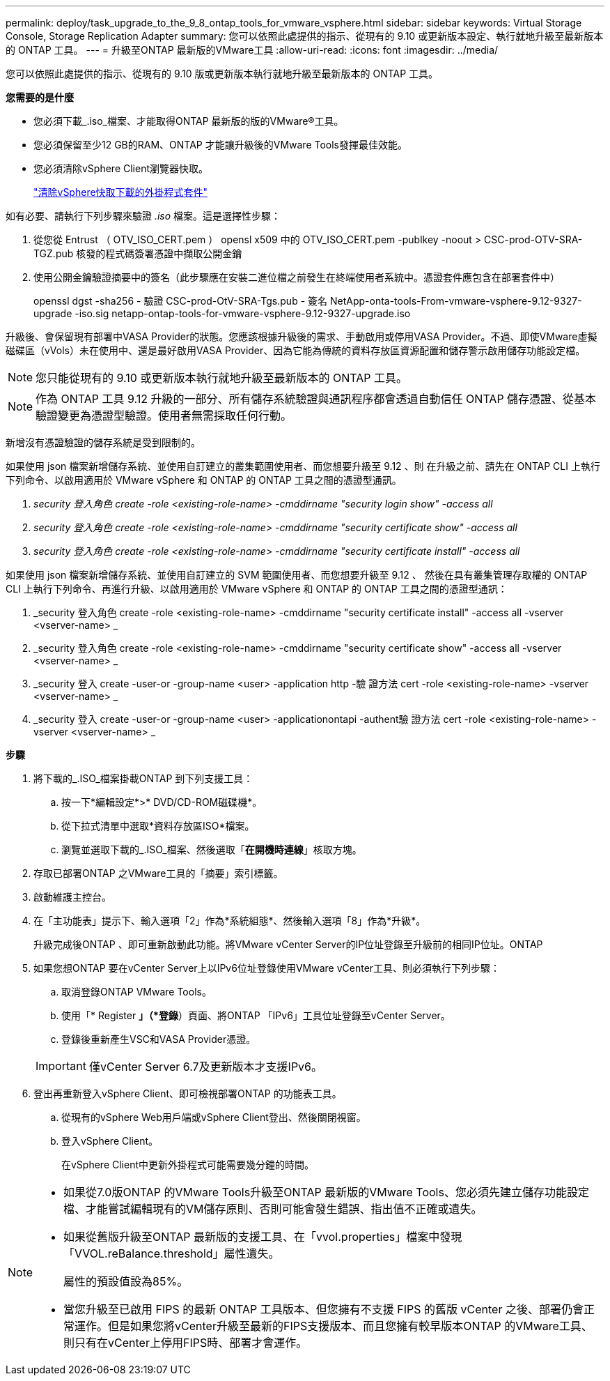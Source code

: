 ---
permalink: deploy/task_upgrade_to_the_9_8_ontap_tools_for_vmware_vsphere.html 
sidebar: sidebar 
keywords: Virtual Storage Console, Storage Replication Adapter 
summary: 您可以依照此處提供的指示、從現有的 9.10 或更新版本設定、執行就地升級至最新版本的 ONTAP 工具。 
---
= 升級至ONTAP 最新版的VMware工具
:allow-uri-read: 
:icons: font
:imagesdir: ../media/


[role="lead"]
您可以依照此處提供的指示、從現有的 9.10 版或更新版本執行就地升級至最新版本的 ONTAP 工具。

*您需要的是什麼*

* 您必須下載_.iso_檔案、才能取得ONTAP 最新版的版的VMware®工具。
* 您必須保留至少12 GB的RAM、ONTAP 才能讓升級後的VMware Tools發揮最佳效能。
* 您必須清除vSphere Client瀏覽器快取。
+
link:../deploy/task_clean_the_vsphere_cached_downloaded_plug_in_packages.html["清除vSphere快取下載的外掛程式套件"]



如有必要、請執行下列步驟來驗證 _.iso_ 檔案。這是選擇性步驟：

. 從您從 Entrust （ OTV_ISO_CERT.pem ） opensl x509 中的 OTV_ISO_CERT.pem -publkey -noout > CSC-prod-OTV-SRA-TGZ.pub 核發的程式碼簽署憑證中擷取公開金鑰
. 使用公開金鑰驗證摘要中的簽名（此步驟應在安裝二進位檔之前發生在終端使用者系統中。憑證套件應包含在部署套件中）
+
openssl dgst -sha256 - 驗證 CSC-prod-OtV-SRA-Tgs.pub - 簽名 NetApp-onta-tools-From-vmware-vsphere-9.12-9327-upgrade -iso.sig netapp-ontap-tools-for-vmware-vsphere-9.12-9327-upgrade.iso



升級後、會保留現有部署中VASA Provider的狀態。您應該根據升級後的需求、手動啟用或停用VASA Provider。不過、即使VMware虛擬磁碟區（vVols）未在使用中、還是最好啟用VASA Provider、因為它能為傳統的資料存放區資源配置和儲存警示啟用儲存功能設定檔。


NOTE: 您只能從現有的 9.10 或更新版本執行就地升級至最新版本的 ONTAP 工具。


NOTE: 作為 ONTAP 工具 9.12 升級的一部分、所有儲存系統驗證與通訊程序都會透過自動信任 ONTAP 儲存憑證、從基本驗證變更為憑證型驗證。使用者無需採取任何行動。

新增沒有憑證驗證的儲存系統是受到限制的。

如果使用 json 檔案新增儲存系統、並使用自訂建立的叢集範圍使用者、而您想要升級至 9.12 、則
在升級之前、請先在 ONTAP CLI 上執行下列命令、以啟用適用於 VMware vSphere 和 ONTAP 的 ONTAP 工具之間的憑證型通訊。

. _security 登入角色 create -role <existing-role-name> -cmddirname "security login show" -access all_
. _security 登入角色 create -role <existing-role-name> -cmddirname "security certificate show" -access all_
. _security 登入角色 create -role <existing-role-name> -cmddirname "security certificate install" -access all_


如果使用 json 檔案新增儲存系統、並使用自訂建立的 SVM 範圍使用者、而您想要升級至 9.12 、 然後在具有叢集管理存取權的 ONTAP CLI 上執行下列命令、再進行升級、以啟用適用於 VMware vSphere 和 ONTAP 的 ONTAP 工具之間的憑證型通訊：

. _security 登入角色 create -role <existing-role-name> -cmddirname "security certificate install" -access all -vserver <vserver-name> _
. _security 登入角色 create -role <existing-role-name> -cmddirname "security certificate show" -access all -vserver <vserver-name> _
. _security 登入 create -user-or -group-name <user> -application http -驗 證方法 cert -role <existing-role-name> -vserver <vserver-name> _
. _security 登入 create -user-or -group-name <user> -applicationontapi -authent驗 證方法 cert -role <existing-role-name> -vserver <vserver-name> _


*步驟*

. 將下載的_.ISO_檔案掛載ONTAP 到下列支援工具：
+
.. 按一下*編輯設定*>* DVD/CD-ROM磁碟機*。
.. 從下拉式清單中選取*資料存放區ISO*檔案。
.. 瀏覽並選取下載的_.ISO_檔案、然後選取「*在開機時連線*」核取方塊。


. 存取已部署ONTAP 之VMware工具的「摘要」索引標籤。
. 啟動維護主控台。
. 在「主功能表」提示下、輸入選項「2」作為*系統組態*、然後輸入選項「8」作為*升級*。
+
升級完成後ONTAP 、即可重新啟動此功能。將VMware vCenter Server的IP位址登錄至升級前的相同IP位址。ONTAP

. 如果您想ONTAP 要在vCenter Server上以IPv6位址登錄使用VMware vCenter工具、則必須執行下列步驟：
+
.. 取消登錄ONTAP VMware Tools。
.. 使用「* Register *」（*登錄*）頁面、將ONTAP 「IPv6」工具位址登錄至vCenter Server。
.. 登錄後重新產生VSC和VASA Provider憑證。


+

IMPORTANT: 僅vCenter Server 6.7及更新版本才支援IPv6。

. 登出再重新登入vSphere Client、即可檢視部署ONTAP 的功能表工具。
+
.. 從現有的vSphere Web用戶端或vSphere Client登出、然後關閉視窗。
.. 登入vSphere Client。
+
在vSphere Client中更新外掛程式可能需要幾分鐘的時間。





[NOTE]
====
* 如果從7.0版ONTAP 的VMware Tools升級至ONTAP 最新版的VMware Tools、您必須先建立儲存功能設定檔、才能嘗試編輯現有的VM儲存原則、否則可能會發生錯誤、指出值不正確或遺失。
* 如果從舊版升級至ONTAP 最新版的支援工具、在「vvol.properties」檔案中發現「VVOL.reBalance.threshold」屬性遺失。
+
屬性的預設值設為85%。

* 當您升級至已啟用 FIPS 的最新 ONTAP 工具版本、但您擁有不支援 FIPS 的舊版 vCenter 之後、部署仍會正常運作。但是如果您將vCenter升級至最新的FIPS支援版本、而且您擁有較早版本ONTAP 的VMware工具、則只有在vCenter上停用FIPS時、部署才會運作。


====